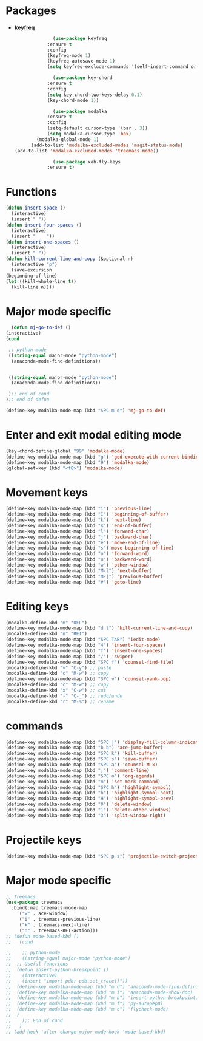* Packages
  + *keyfreq*
    #+begin_src emacs-lisp
		      (use-package keyfreq
			:ensure t
			:config
			(keyfreq-mode 1)
			(keyfreq-autosave-mode 1)
			(setq keyfreq-exclude-commands '(self-insert-command org-cycle)))

		      (use-package key-chord
			:ensure t
			:config
			(setq key-chord-two-keys-delay 0.1)
			(key-chord-mode 1))

		      (use-package modalka
			:ensure t
			:config
			(setq-default cursor-type '(bar . 3))
			(setq modalka-cursor-type 'box)
	    (modalka-global-mode 1)
      (add-to-list 'modalka-excluded-modes 'magit-status-mode)
(add-to-list 'modalka-excluded-modes 'treemacs-mode))

		      (use-package xah-fly-keys
			:ensure t)

    #+end_src
* Functions
  #+begin_src emacs-lisp
	(defun insert-space ()
	  (interactive)
	  (insert " "))
	(defun insert-four-spaces ()
	  (interactive)
	  (insert "    "))
	(defun insert-one-spaces ()
	  (interactive)
	  (insert " "))
    (defun kill-current-line-and-copy (&optional n)
      (interactive "p")
      (save-excursion
	(beginning-of-line)
	(let ((kill-whole-line t))
	  (kill-line n))))
  #+end_src
* Major mode specific
  #+begin_src emacs-lisp
      (defun mj-go-to-def ()
	(interactive)
	(cond

	 ;; python-mode
	 ((string-equal major-mode "python-mode")
	  (anaconda-mode-find-definitions))


	 ((string-equal major-mode "python-mode")
	  (anaconda-mode-find-definitions))

	 );; end of cond
	);; end of defun

    (define-key modalka-mode-map (kbd "SPC m d") 'mj-go-to-def)
  #+end_src
* Enter and exit modal editing mode
  #+begin_src emacs-lisp
	(key-chord-define-global "99" 'modalka-mode)
	(define-key modalka-mode-map (kbd "g") 'god-execute-with-current-bindings)
    (define-key modalka-mode-map (kbd "9") 'modalka-mode)
	(global-set-key (kbd "<f8>") 'modalka-mode)
  #+end_src
* Movement keys
  #+begin_src emacs-lisp
	(define-key modalka-mode-map (kbd "i") 'previous-line)
	(define-key modalka-mode-map (kbd "I") 'beginning-of-buffer)
	(define-key modalka-mode-map (kbd "k") 'next-line)
	(define-key modalka-mode-map (kbd "K") 'end-of-buffer)
	(define-key modalka-mode-map (kbd "l") 'forward-char)
	(define-key modalka-mode-map (kbd "j") 'backward-char)
	(define-key modalka-mode-map (kbd "e") 'move-end-of-line)
	(define-key modalka-mode-map (kbd "s")'move-beginning-of-line)
	(define-key modalka-mode-map (kbd "o") 'forward-word)
	(define-key modalka-mode-map (kbd "u") 'backward-word)
	(define-key modalka-mode-map (kbd "w") 'other-window)
	(define-key modalka-mode-map (kbd "M-l") 'next-buffer)
	(define-key modalka-mode-map (kbd "M-j") 'previous-buffer)
    (define-key modalka-mode-map (kbd "#") 'goto-line)
  #+end_src
* Editing keys
  #+begin_src emacs-lisp
	(modalka-define-kbd "m" "DEL")
	(define-key modalka-mode-map (kbd "d l") 'kill-current-line-and-copy)
	(modalka-define-kbd "n" "RET")
	(define-key modalka-mode-map (kbd "SPC TAB") 'iedit-mode)
	(define-key modalka-mode-map (kbd "4") 'insert-four-spaces)
    (define-key modalka-mode-map (kbd "f") 'insert-one-spaces)
	(define-key modalka-mode-map (kbd "/") 'swiper)
	(define-key modalka-mode-map (kbd "SPC f") 'counsel-find-file)
	(modalka-define-kbd "v" "C-y") ;; paste
	(modalka-define-kbd "c" "M-w") ;; copy
	(define-key modalka-mode-map (kbd "SPC v") 'counsel-yank-pop)
	(modalka-define-kbd "c" "M-w") ;; copy
	(modalka-define-kbd "x" "C-w") ;; cut
	(modalka-define-kbd "-" "C-_") ;; redo/undo
	(modalka-define-kbd "r" "M-%") ;; rename
  #+end_src
* commands
  #+begin_src emacs-lisp
    (define-key modalka-mode-map (kbd "SPC |") 'display-fill-column-indicator-mode)
    (define-key modalka-mode-map (kbd "b b") 'ace-jump-buffer)
    (define-key modalka-mode-map (kbd "SPC k") 'kill-buffer)
    (define-key modalka-mode-map (kbd "SPC s") 'save-buffer)
    (define-key modalka-mode-map (kbd "SPC a") 'counsel-M-x)
    (define-key modalka-mode-map (kbd ";") 'comment-line)
    (define-key modalka-mode-map (kbd "SPC o") 'org-agenda)
    (define-key modalka-mode-map (kbd "m") 'set-mark-command)
    (define-key modalka-mode-map (kbd "SPC h") 'highlight-symbol)
    (define-key modalka-mode-map (kbd "h") 'highlight-symbol-next)
    (define-key modalka-mode-map (kbd "H") 'highlight-symbol-prev)
    (define-key modalka-mode-map (kbd "0") 'delete-window)
    (define-key modalka-mode-map (kbd "1") 'delete-other-windows)
    (define-key modalka-mode-map (kbd "3") 'split-window-right)
  #+end_src
* Projectile keys
  #+begin_src emacs-lisp
    (define-key modalka-mode-map (kbd "SPC p s") 'projectile-switch-project)
  #+end_src
* Major mode specific
  #+begin_src emacs-lisp
    ;; Treemacs
    (use-package treemacs
      :bind(:map treemacs-mode-map
		 ("w" . ace-window)
		 ("i" . treemacs-previous-line)
		 ("k" . treemacs-next-line)
		 ("n" . treemacs-RET-action)))
	;; (defun mode-based-kbd ()
	;;   (cond

	;;    ;; python-mode
	;;    ((string-equal major-mode "python-mode")
	;; 	;; Useful functions
	;; 	(defun insert-python-breakpoint ()
	;; 	  (interactive)
	;; 	  (insert "import pdb; pdb.set_trace()"))
	;; 	(define-key modalka-mode-map (kbd "m d") 'anaconda-mode-find-definitions)
	;; 	(define-key modalka-mode-map (kbd "m i") 'anaconda-mode-show-doc)
	;; 	(define-key modalka-mode-map (kbd "m b") 'insert-python-breakpoint)
	;; 	(define-key modalka-mode-map (kbd "m f") 'py-autopep8)
	;; 	(define-key modalka-mode-map (kbd "m c") 'flycheck-mode)
	;; 	)
	;;    );; End of cond
	;;   )
	;; (add-hook 'after-change-major-mode-hook 'mode-based-kbd)
  #+end_src
